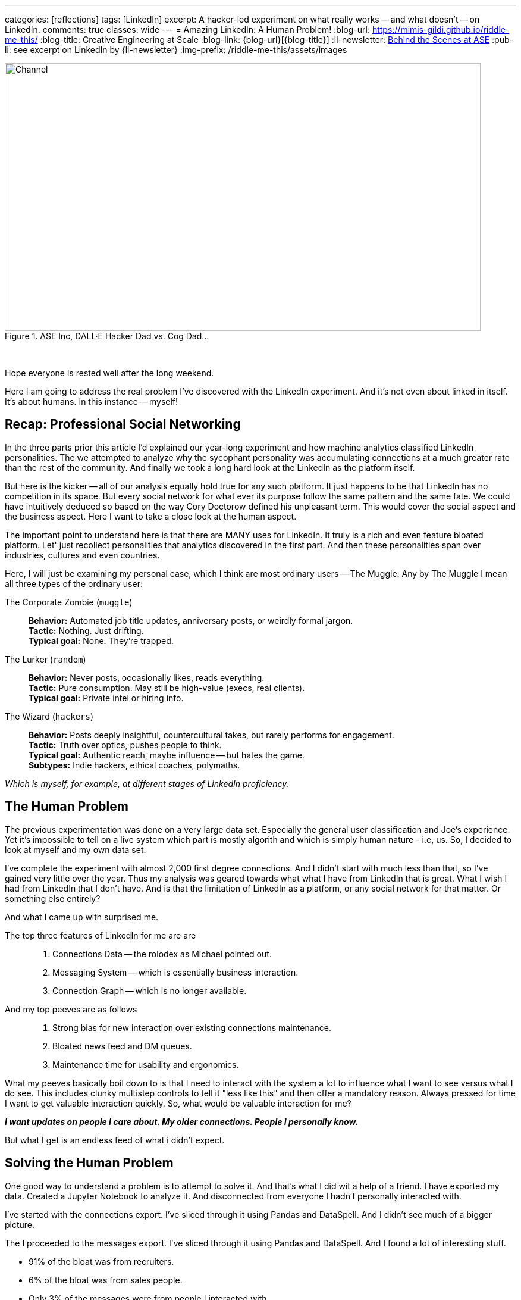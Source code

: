---
categories: [reflections]
tags: [LinkedIn]
excerpt: A hacker-led experiment on what really works -- and what doesn’t -- on LinkedIn.
comments: true
classes: wide
---
= Amazing LinkedIn: A Human Problem!
:blog-url: https://mimis-gildi.github.io/riddle-me-this/
:blog-title: Creative Engineering at Scale
:blog-link: {blog-url}[{blog-title}]
:li-newsletter: https://www.linkedin.com/newsletters/behind-the-scenes-at-ase-7074840676026208257[Behind the Scenes at ASE,window=_blank,opts=nofollow]
:pub-li: see excerpt on LinkedIn by {li-newsletter}
:img-prefix: /riddle-me-this/assets/images

.ASE Inc, DALL·E Hacker Dad vs. Cog Dad...
[#img-devs]
image::{img-prefix}/devs.png[Channel,800,450]

{nbsp}

Hope everyone is rested well after the long weekend.

Here I am going to address the real problem I've discovered with the LinkedIn experiment.
And it's not even about linked in itself.
It's about humans.
In this instance -- myself!


== Recap: Professional Social Networking

In the three parts prior this article I'd explained our year-long experiment and how machine analytics classified LinkedIn personalities.
The we attempted to analyze why the sycophant personality was accumulating connections at a much greater rate than the rest of the community.
And finally we took a long hard look at the LinkedIn as the platform itself.

But here is the kicker -- all of our analysis equally hold true for any such platform.
It just happens to be that LinkedIn has no competition in its space.
But every social network for what ever its purpose follow the same pattern and the same fate.
We could have intuitively deduced so based on the way  Cory Doctorow defined his unpleasant term.
This would cover the social aspect and the business aspect.
Here I want to take a close look at the human aspect.

The important point to understand here is that there are MANY uses for LinkedIn.
It truly is a rich and even feature bloated platform.
Let' just recollect personalities that analytics discovered in the first part.
And then these personalities span over industries, cultures and even countries.

Here, I will just be examining my personal case, which I think are most ordinary users -- The Muggle.
Any by The Muggle I mean all three types of the ordinary user:

The Corporate Zombie (`muggle`)::
*Behavior:* Automated job title updates, anniversary posts, or weirdly formal jargon. +
*Tactic:* Nothing. Just drifting. +
*Typical goal:* None. They're trapped.

The Lurker (`random`)::
*Behavior:* Never posts, occasionally likes, reads everything. +
*Tactic:* Pure consumption. May still be high-value (execs, real clients). +
*Typical goal:* Private intel or hiring info.

The Wizard (`hackers`)::
*Behavior:* Posts deeply insightful, countercultural takes, but rarely performs for engagement. +
*Tactic:* Truth over optics, pushes people to think. +
*Typical goal:* Authentic reach, maybe influence -- but hates the game. +
*Subtypes:* Indie hackers, ethical coaches, polymaths.

_Which is myself, for example, at different stages of LinkedIn proficiency._

== The Human Problem

The previous experimentation was done on a very large data set.
Especially the general user classification and Joe's experience.
Yet it's impossible to tell on a live system which part is mostly algorith and which is simply human nature - i.e, us.
So, I decided to look at myself and my own data set.

I've complete the experiment with almost 2,000 first degree connections.
And I didn't start with much less than that, so I've gained very little over the year.
Thus my analysis was geared towards what what I have from LinkedIn that is great.
What I wish I had from LinkedIn that I don't have.
And is that the limitation of LinkedIn as a platform, or any social network for that matter.
Or something else entirely?

And what I came up with surprised me.

The top three features of LinkedIn for me are are::
1. Connections Data -- the rolodex as Michael pointed out.
2. Messaging System -- which is essentially business interaction.
3. Connection Graph -- which is no longer available.

And my top peeves are as follows::
1. Strong bias for new interaction over existing connections maintenance.
2. Bloated news feed and DM queues.
3. Maintenance time for usability and ergonomics.


What my peeves basically boil down to is that I need to interact with the system a lot to influence what I want to see versus what I do see.
This includes clunky multistep controls to tell it "less like this" and then offer a mandatory reason.
Always pressed for time I want to get valuable interaction quickly.
So, what would be valuable interaction for me?

*_I want updates on people I care about. My older connections. People I personally know._*

But what I get is an endless feed of what i didn't expect.

== Solving the Human Problem

One good way to understand a problem is to attempt to solve it. And that's what I did wit a help of a friend.
I have exported my data. Created a Jupyter Notebook to analyze it.
And disconnected from everyone I hadn't personally interacted with.

I've started with the connections export. I've sliced through it using Pandas and DataSpell.
And I didn't see much of a bigger picture.

The I proceeded to the messages export. I've sliced through it using Pandas and DataSpell.
And I found a lot of interesting stuff.

* 91% of the bloat was from recruiters.
* 6% of the bloat was from sales people.
* Only 3% of the messages were from people I interacted with.

More interestingly, almost half of the recruiter bloat was just from 9% of the recruiters in my 1st degree connections. And the total count of the recruiters was 331.

This data analysis also showed WHEN these recruiters were added to my connections.
And that they were added just over a period of two years when I hired personal aid to help me manage my communications.

Having removed all the people that I actually didn't have a relationship with finally made my feed useful again.
And that happened practically instantaneous.

== The Really, Really Big Problem

Now I've come back to the connections dataframe. At first I moved in reverse chronological order and didn't find much that I missed.
The I sorted in chronological order. First connections I made were in 2007.
And I was stunned. I realized that I hadn't kept up with the people most dear to me.

Oh, that really blew my fuses. Immediately I made another Python Class to manage my connections and messages in the same dataframe.
And I diligently went one by one through all of my connections from the beginning.
More disturbing observations followed:

. I know many people. Really many people. After cleanup about 700 connections remaining.
. I am a very bad person. I hadn't talked to some of my best friends for years.
. About 1/4 of my conversations I left hanging - never responding to a friend.

Oh, Lord, what have I done?!

As any hacker would I immediately started blaming everything but myself -- LinkedIn, of course.
And called a friends to solve this problem of keeping up once and for all!

And we did. We quickly came up with an algorithmic model to do the keeping up for `rdd13r`.
And then we start on impact analysis....

My friend said: "I absolutely hate it! This is the most dehumanizing thing I've ever conjured."

So, what is the problem here?
And the problem is this -- everything we farm out to a system we lose ability to to ourselves.
The most fundamental feature of a human being is to stay in touch with those who are dear to us.
I didn't do that! And now, I was designing a system that does it for me.

And right here we arrived at a pretty grim realization. We have a human problem. not a system problem.

== Summary: Who's to blame?

This is no problem of LinkedIn. LinkedIn is a business, they have a moral obligation to stay as profitable as possible.
In the beginning it was just us, ordinary users, and the system catered to us.
Then LinkedIn gained other profitable users, such as recruiters and sales people.
And the system catered to them too, spreading the wealth of value and stratifying the revenue.
It does what it's supposed to do. And enshittification is just a phenomenon of times in capitalism.

At no time LinkedIn removed out ability to stay in touch with those who are dear to us.
It was all on us.

As my friend I talked we got grimmer and grimmer::
- "When was the last time you talked to Aaron?"
- "I dunno, a year ago." "And you?"
- "About the same." "And David?"
- "Gosh, I don't remember." "Longer."

An interesting phenomenon emerges here. We're not good at keeping up with people.
Especially where there are more than a few friends to remember.

== Conclusion

All the systems around us, even if it's just the one, provide us with basic tools that we use for our human needs.
But it's up to us to mind those needs. For the most fundamental there can be no automation.
It's easy to blame software. But in this case - I'm just a poor friend.
And LinkedIn is not a culprit here.

The correct way to use a tool like LinkedIn is this::

. Decide what you want LinkedIn to help you with, i.e., rolodex, direct messaging, and so on.
. Learn the capabilities and quirks of the tool. And check for any other tools available.
. Use the tool to its practical potential and remember, it's just a tool -- outcome is on us.